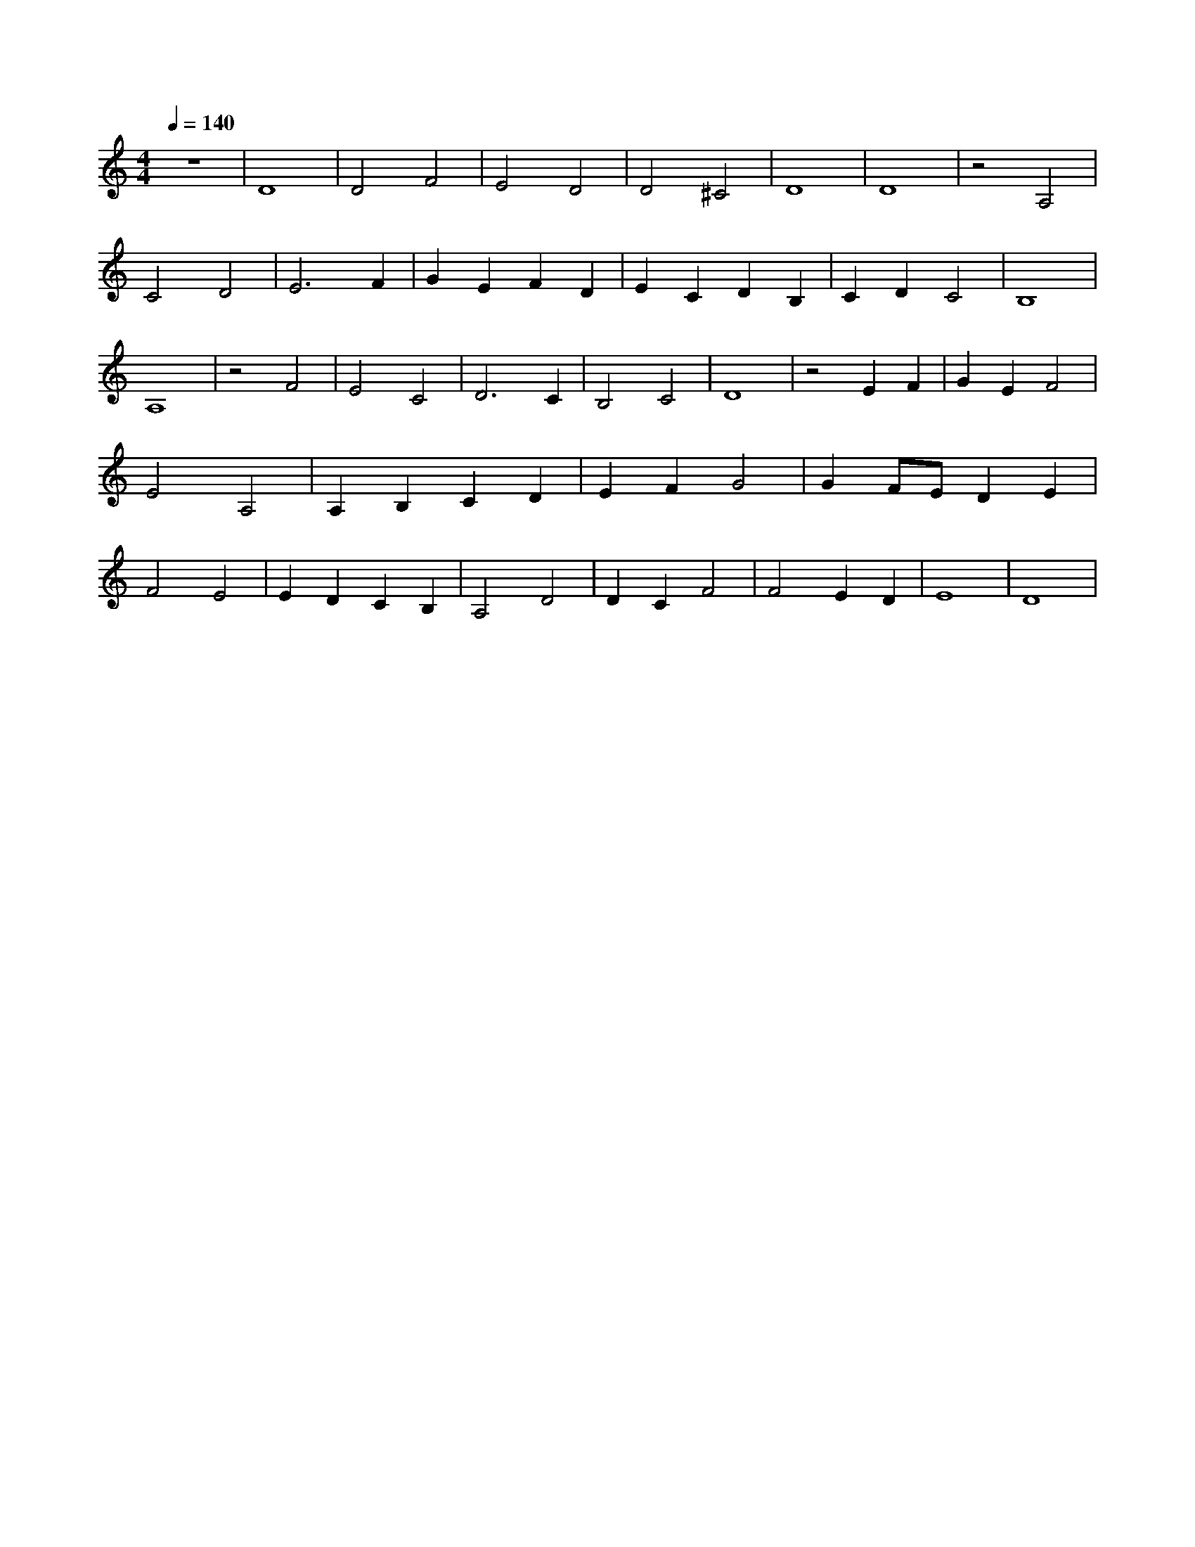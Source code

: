 X: 1
M: 4/4
Q: 1/4=140
L: 1/8
K: C
z8 |D8 |D4 F4 |E4 D4 |D4 ^C4 |D8 |D8 |z4 A,4 |C4 D4 |E6 F2 |G2 E2 F2 D2 |E2 C2 D2 B,2 |C2 D2 C4 |B,8 |A,8 |z4 F4 |E4 C4 |D6 C2 |B,4 C4 |D8 |z4 E2 F2 |G2 E2 F4 |E4 A,4 |A,2 B,2 C2 D2 |E2 F2 G4 |G2 F1E1 D2 E2 |F4 E4 |E2 D2 C2 B,2 |A,4 D4 |D2 C2 F4 |F4 E2 D2 |E8 |D8 |
